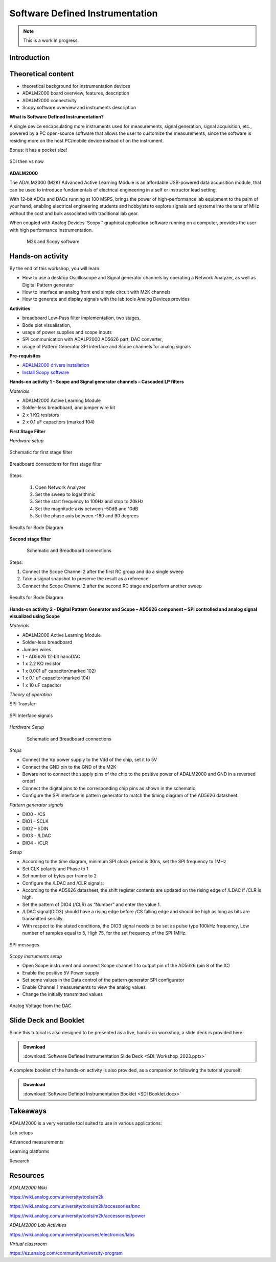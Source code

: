 Software Defined Instrumentation
===============================================================================

.. note::

   This is a work in progress.

Introduction
~~~~~~~~~~~~

Theoretical content
~~~~~~~~~~~~~~~~~~~

- theoretical background for instrumentation devices
- ADALM2000 board overview, features, description
- ADALM2000 connectivity
- Scopy software overview and instruments description

**What is Software Defined Instrumentation?​**

A single device encapsulating more instruments used for measurements, signal generation, signal acquisition, etc., powered by a PC open-source software that allows the user to customize the measurements, since the software is residing more on the host PC/mobile device instead of on the instrument. ​

Bonus: it has a pocket size!

.. _fig-sdi_1:

.. figure:: sdi_1.png
   :align: center
   
   SDI then vs now
   
**ADALM2000**

The ADALM2000 (M2K) Advanced Active Learning Module is an affordable USB-powered data acquisition module, that can be used to introduce fundamentals of electrical engineering in a self or instructor lead setting.​

​With 12-bit ADCs and DACs running at 100 MSPS, brings the power of high-performance lab equipment to the palm of your hand, enabling electrical engineering students and hobbyists to explore signals and systems into the tens of MHz without the cost and bulk associated with traditional lab gear. ​

​When coupled with Analog Devices' Scopy™ graphical application software running on a computer, provides the user with high performance instrumentation.​

.. _fig-m2k:

.. figure:: m2k.png
   :align: left
.. _fig-scopy:

.. figure:: scopy.png
   :align: center
   
   M2k and Scopy software

Hands-on activity
~~~~~~~~~~~~~~~~~

By the end of this workshop, you will learn:

- How to use a desktop Oscilloscope and Signal generator channels by operating a Network Analyzer, as well as Digital Pattern generator
- How to interface an analog front end simple circuit with M2K channels
- How to generate and display signals with the lab tools Analog Devices provides

**Activities**

- breadboard Low-Pass filter implementation, two stages, 
- Bode plot visualisation, 
- usage of power supplies and scope inputs
- SPI communication with ADALP2000 AD5626 part, DAC converter, 
- usage of Pattern Generator SPI interface and Scope channels for analog signals


**Pre-requisites**

- `ADALM2000 drivers installation <https://github.com/analogdevicesinc/plutosdr-m2k-drivers-win/releases>`__
- `Install Scopy software <https://github.com/analogdevicesinc/scopy/releases/tag/v1.4.1>`__

**Hands-on activity 1 - Scope and Signal generator channels – Cascaded LP filters**

*Materials*

- ADALM2000 Active Learning Module
- Solder-less breadboard, and jumper wire kit
- 2 x 1 KΩ resistors
- 2 x 0.1 uF capacitors (marked 104)

**First Stage Filter**

*Hardware setup*

.. _fig-demo1hw:

.. figure:: demo1hw.png
   :align: center
   
   Schematic for first stage filter
   
.. _fig-demo1bb:

.. figure:: demo1bb.png
   :align: center

   Breadboard connections for first stage filter

Steps

	1. Open Network Analyzer
	2. Set the sweep to logarithmic
	3. Set the start frequency to 100Hz and stop to 20kHz
	4. Set the magnitude axis between -50dB and 10dB
	5. Set the phase axis between -180 and 90 degrees
	
.. _fig-demo1waves:

.. figure:: demo1waves.png
   :align: center

   Results for Bode Diagram
   
**Second stage filter**

.. _fig-demo1hw1:

.. figure:: demo1hw1.png
   :align: left
.. _fig-demo1bb1:

.. figure:: demo1bb1.png
   :align: center

   Schematic and Breadboard connections
   
Steps:

1. Connect the Scope Channel 2 after the first RC group and do a single sweep
2. Take a signal snapshot to preserve the result as a reference
3. Connect the Scope Channel 2 after the second RC stage and perform another sweep

.. _fig-demo1waves1:

.. figure:: demo1waves1.png
   :align: center

   Results for Bode Diagram
   
**Hands-on activity 2 - Digital Pattern Generator and Scope – AD5626 component – SPI controlled and analog signal visualized using Scope**

*Materials*

- ADALM2000 Active Learning Module
- Solder-less breadboard
- Jumper wires
- 1 - AD5626 12-bit nanoDAC
- 1 x 2.2 KΩ resistor
- 1 x 0.001 uF capacitor(marked 102)
- 1 x 0.1 uF capacitor(marked 104)
- 1 x 10 uF capacitor

*Theory of operation*

SPI Transfer:

.. _fig-demo2spi:

.. figure:: demo2spi.png
   :align: center

.. _fig-demo2spi1:

.. figure:: demo2spi1.png
   :align: center

   SPI Interface signals

*Hardware Setup*

.. _fig-demo2hw:

.. figure:: demo2hw.png
   :align: left

.. _fig-demo2bb:

.. figure:: demo2bb.png
   :align: center

   Schematic and Breadboard connections
  
*Steps*

- Connect the Vp power supply to the Vdd of the chip, set it to 5V 

- Connect the GND pin to the GND of the M2K 

- Beware not to connect the supply pins of the chip to the positive power of ADALM2000 and GND in a reversed order! 

- Connect the digital pins to the corresponding chip pins as shown in the schematic. 

- Configure the SPI interface in pattern generator to match the timing diagram of the AD5626 datasheet. 

*Pattern generator signals* 

- DIO0 - /CS 

- DIO1 – SCLK 

- DIO2 – SDIN 

- DIO3 - /LDAC 

- DIO4 - /CLR 

*Setup* 

- According to the time diagram, minimum SPI clock period is 30ns, set the SPI frequency to 1MHz 

- Set CLK polarity and Phase to 1 

- Set number of bytes per frame to 2 

- Configure the /LDAC and /CLR signals: 

- According to the AD5626 datasheet, the shift register contents are updated on the rising edge of /LDAC if /CLR is high.  

- Set the pattern of DIO4 (/CLR) as “Number” and enter the value 1.  

- /LDAC signal(DIO3) should have a rising edge before /CS falling edge and should be high as long as bits are transmitted serially.  

- With respect to the stated conditions, the DIO3 signal needs to be set as pulse type 100kHz frequency, Low number of samples equal to 5, High 75, for the set frequency of the SPI 1MHz. 

.. _fig-demo2scopy:

.. figure:: demo2scopy.png
   :align: center
   
   SPI messages
  
*Scopy instruments setup*  

- Open Scope instrument and connect Scope channel 1 to output pin of the AD5626 (pin 8 of the IC)
- Enable the positive 5V Power supply
- Set some values in the Data control of the pattern generator SPI configurator
- Enable Channel 1 measurements to view the analog values
- Change the initially transmitted values
   
.. _fig-demo2scopy1:

.. figure:: demo2scopy1.png
   :align: center
   
   Analog Voltage from the DAC
 
Slide Deck and Booklet
~~~~~~~~~~~~~~~~~~~~~~

Since this tutorial is also designed to be presented as a live, hands-on
workshop, a slide deck is provided here:

.. ADMONITION:: Download

   :download:`Software Defined Instrumentation Slide Deck <SDI_Workshop_2023.pptx>`

A complete booklet of the hands-on activity is also provided, as a companion to
following the tutorial yourself: 

.. ADMONITION:: Download

  :download:`Software Defined Instrumentation Booklet <SDI Booklet.docx>`
  

Takeaways
~~~~~~~~~~~

ADALM2000 is a very versatile tool suited to use in various applications:​

Lab setups​

Advanced measurements​

Learning platforms​

Research
 

Resources 
~~~~~~~~~~~
 
*ADALM2000 Wiki* 

https://wiki.analog.com/university/tools/m2k 

https://wiki.analog.com/university/tools/m2k/accessories/bnc 

https://wiki.analog.com/university/tools/m2k/accessories/power 

*ADALM2000 Lab Activities*  

https://wiki.analog.com/university/courses/electronics/labs 

*Virtual classroom*  

https://ez.analog.com/community/university-program 